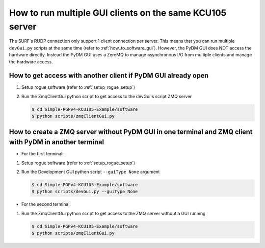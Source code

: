 .. _how_to_run_multiple_zmq_clients:

=========================================================
How to run multiple GUI clients on the same KCU105 server
=========================================================

The SURF's RUDP connection only support 1 client connection per server.
This means that you can run multiple ``devGui.py`` scripts
at the same time (refer to :ref:`how_to_software_gui`).
However, the PyDM GUI does NOT access the hardware directly.
Instead the PyDM GUI uses a ZeroMQ to manage asynchronous I/O from
multiple clients and manage the hardware access.


How to get access with another client if PyDM GUI already open
==============================================================

#. Setup rogue software (refer to :ref:`setup_rogue_setup`)

#. Run the ZmqClientGui python script to get access to the devGui's script ZMQ server

   .. code-block:: bash

      $ cd Simple-PGPv4-KCU105-Example/software
      $ python scripts/zmqClientGui.py

   .. image:: ../../images/zmqClientGui.png
     :width: 800
     :alt: Alternative text

How to create a ZMQ server without PyDM GUI in one terminal and ZMQ client with PyDM in another terminal
========================================================================================================

* For the first terminal:

#. Setup rogue software (refer to :ref:`setup_rogue_setup`)

#. Run the Development GUI python script ``--guiType None`` argument

   .. code-block:: bash

      $ cd Simple-PGPv4-KCU105-Example/software
      $ python scripts/devGui.py --guiType None

* For the second terminal:

#. Run the ZmqClientGui python script to get access to the ZMQ server without a GUI running

   .. code-block:: bash

      $ cd Simple-PGPv4-KCU105-Example/software
      $ python scripts/zmqClientGui.py

   .. image:: ../../images/devGui.png
     :width: 800
     :alt: Alternative text
